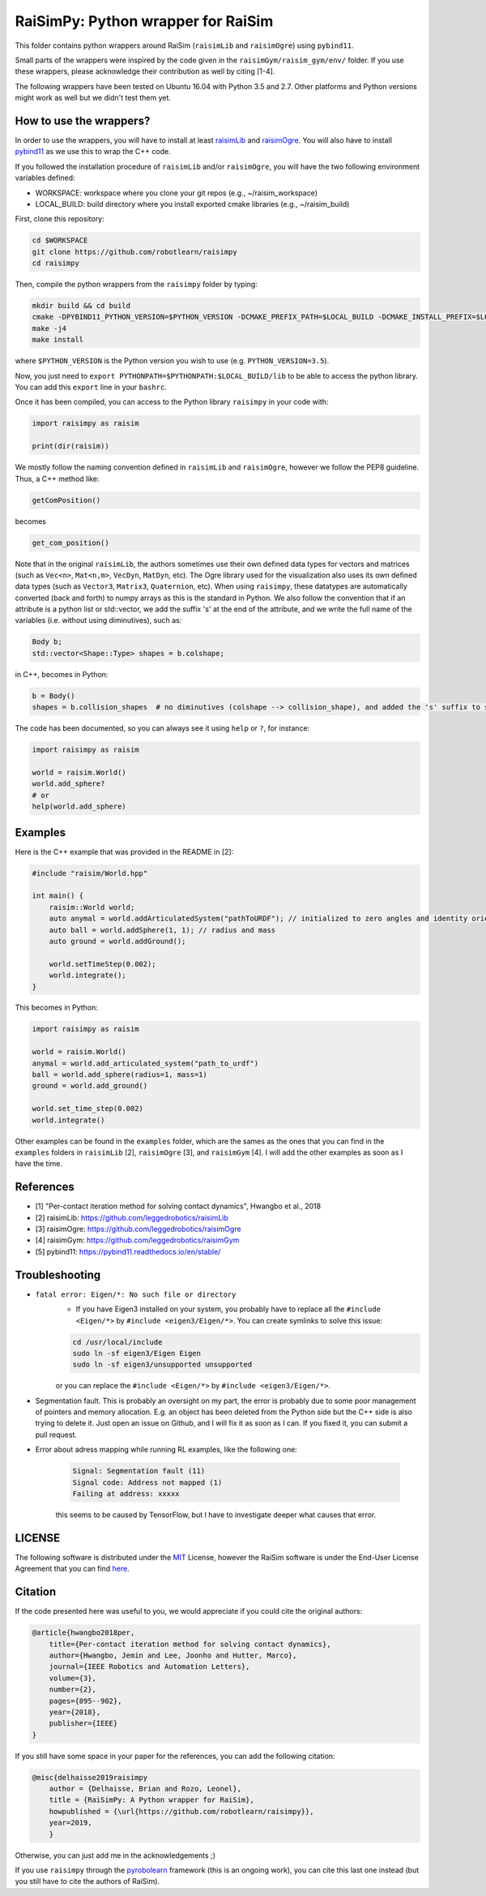 RaiSimPy: Python wrapper for RaiSim
===================================

This folder contains python wrappers around RaiSim (``raisimLib`` and ``raisimOgre``) using ``pybind11``.

Small parts of the wrappers were inspired by the code given in the ``raisimGym/raisim_gym/env/`` folder. 
If you use these wrappers, please acknowledge their contribution as well by citing [1-4].

The following wrappers have been tested on Ubuntu 16.04 with Python 3.5 and 2.7. Other platforms and Python 
versions might work as well but we didn't test them yet.


How to use the wrappers?
~~~~~~~~~~~~~~~~~~~~~~~~

In order to use the wrappers, you will have to install at least
`raisimLib <https://github.com/leggedrobotics/raisimLib>`_ and
`raisimOgre <https://github.com/leggedrobotics/raisimOgre>`_. You will also have to install
`pybind11 <https://pybind11.readthedocs.io/en/stable/>`_ as we use this to wrap the C++ code.

If you followed the installation procedure of ``raisimLib`` and/or ``raisimOgre``, you will have the two following
environment variables defined:

- WORKSPACE: workspace where you clone your git repos (e.g., ~/raisim_workspace)
- LOCAL_BUILD: build directory where you install exported cmake libraries (e.g., ~/raisim_build)

First, clone this repository:

.. code-block:: bash

    cd $WORKSPACE
    git clone https://github.com/robotlearn/raisimpy
    cd raisimpy

Then, compile the python wrappers from the ``raisimpy`` folder by typing:

.. code-block:: bash

    mkdir build && cd build
    cmake -DPYBIND11_PYTHON_VERSION=$PYTHON_VERSION -DCMAKE_PREFIX_PATH=$LOCAL_BUILD -DCMAKE_INSTALL_PREFIX=$LOCAL_BUILD ..
    make -j4
    make install

where ``$PYTHON_VERSION`` is the Python version you wish to use (e.g. ``PYTHON_VERSION=3.5``).

Now, you just need to ``export PYTHONPATH=$PYTHONPATH:$LOCAL_BUILD/lib`` to be able to access the python library. You can 
add this ``export`` line in your ``bashrc``.

Once it has been compiled, you can access to the Python library ``raisimpy`` in your code with:

.. code-block:: python

    import raisimpy as raisim

    print(dir(raisim))


We mostly follow the naming convention defined in ``raisimLib`` and ``raisimOgre``, however we follow the PEP8 guideline.
Thus, a C++ method like:

.. code-block:: cpp

    getComPosition()

becomes

.. code-block:: python

    get_com_position()


Note that in the original ``raisimLib``, the authors sometimes use their own defined data types for vectors and
matrices (such as ``Vec<n>``, ``Mat<n,m>``, ``VecDyn``, ``MatDyn``, etc). The Ogre library used for the 
visualization also uses its own defined data types (such as ``Vector3``, ``Matrix3``, ``Quaternion``, etc). 
When using ``raisimpy``, these datatypes are automatically converted (back and forth) to numpy arrays as this 
is the standard in Python. We also follow the convention that if an attribute is a python list or std::vector, 
we add the suffix 's' at the end of the attribute, and we write the full name of the variables (i.e. without 
using diminutives), such as:

.. code-block:: cpp

    Body b;
    std::vector<Shape::Type> shapes = b.colshape;

in C++, becomes in Python:

.. code-block:: python

    b = Body()
    shapes = b.collision_shapes  # no diminutives (colshape --> collision_shape), and added the 's' suffix to specify it is a list.


The code has been documented, so you can always see it using ``help`` or ``?``, for instance:

.. code-block:: python

    import raisimpy as raisim
    
    world = raisim.World()
    world.add_sphere?
    # or
    help(world.add_sphere)


Examples
~~~~~~~~

Here is the C++ example that was provided in the README in [2]:

.. code-block:: cpp

    #include "raisim/World.hpp"

    int main() {
        raisim::World world;
        auto anymal = world.addArticulatedSystem("pathToURDF"); // initialized to zero angles and identity orientation. Use setState() for a specific initial condition
        auto ball = world.addSphere(1, 1); // radius and mass
        auto ground = world.addGround();

        world.setTimeStep(0.002);
        world.integrate();
    }

This becomes in Python:

.. code-block:: python

    import raisimpy as raisim

    world = raisim.World()
    anymal = world.add_articulated_system("path_to_urdf")
    ball = world.add_sphere(radius=1, mass=1)
    ground = world.add_ground()

    world.set_time_step(0.002)
    world.integrate()


Other examples can be found in the ``examples`` folder, which are the sames as the ones that you can find in the
``examples`` folders in ``raisimLib`` [2], ``raisimOgre`` [3], and ``raisimGym`` [4]. I will add the other examples
as soon as I have the time.


References
~~~~~~~~~~

- [1] "Per-contact iteration method for solving contact dynamics", Hwangbo et al., 2018
- [2] raisimLib: https://github.com/leggedrobotics/raisimLib
- [3] raisimOgre: https://github.com/leggedrobotics/raisimOgre
- [4] raisimGym: https://github.com/leggedrobotics/raisimGym
- [5] pybind11: https://pybind11.readthedocs.io/en/stable/


Troubleshooting
~~~~~~~~~~~~~~~

- ``fatal error: Eigen/*: No such file or directory``
    - If you have Eigen3 installed on your system, you probably have to replace all the ``#include <Eigen/*>`` by
      ``#include <eigen3/Eigen/*>``. You can create symlinks to solve this issue:

    .. code-block:: bash

        cd /usr/local/include
        sudo ln -sf eigen3/Eigen Eigen
        sudo ln -sf eigen3/unsupported unsupported

    or you can replace the ``#include <Eigen/*>`` by ``#include <eigen3/Eigen/*>``.

- Segmentation fault. This is probably an oversight on my part, the error is probably due to some poor management 
  of pointers and memory allocation. E.g. an object has been deleted from the Python side but the C++ side is also 
  trying to delete it. Just open an issue on Github, and I will fix it as soon as I can. If you fixed it, you can 
  submit a pull request.

- Error about adress mapping while running RL examples, like the following one:

    .. code-block:: bash

        Signal: Segmentation fault (11)
        Signal code: Address not mapped (1)
        Failing at address: xxxxx

    this seems to be caused by TensorFlow, but I have to investigate deeper what causes that error.


LICENSE
~~~~~~~

The following software is distributed under the `MIT <https://choosealicense.com/licenses/mit/>`_ License, 
however the RaiSim software is under the End-User License Agreement that you can find 
`here <https://github.com/leggedrobotics/raisimLib/blob/master/LICENSE.md>`_.


Citation
~~~~~~~~

If the code presented here was useful to you, we would appreciate if you could cite the original authors:

.. code-block:: latex

    @article{hwangbo2018per,
        title={Per-contact iteration method for solving contact dynamics},
        author={Hwangbo, Jemin and Lee, Joonho and Hutter, Marco},
        journal={IEEE Robotics and Automation Letters},
        volume={3},
        number={2},
        pages={895--902},
        year={2018},
        publisher={IEEE}
    }


If you still have some space in your paper for the references, you can add the following citation:

.. code-block:: latex

    @misc{delhaisse2019raisimpy
        author = {Delhaisse, Brian and Rozo, Leonel},
    	title = {RaiSimPy: A Python wrapper for RaiSim},
    	howpublished = {\url{https://github.com/robotlearn/raisimpy}},
    	year=2019,
	}

Otherwise, you can just add me in the acknowledgements ;)

If you use ``raisimpy`` through the `pyrobolearn <https://github.com/robotlearn/pyrobolearn>`_ framework (this is an
ongoing work), you can cite this last one instead (but you still have to cite the authors of RaiSim).

